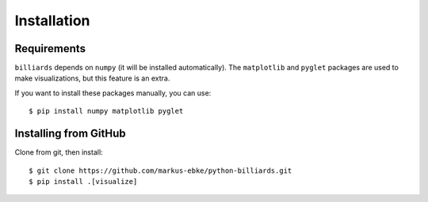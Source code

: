 Installation
============

Requirements
------------

``billiards`` depends on ``numpy`` (it will be installed automatically).
The ``matplotlib`` and ``pyglet`` packages are used to make visualizations, but
this feature is an extra.

If you want to install these packages manually, you can use::

    $ pip install numpy matplotlib pyglet


Installing from GitHub
----------------------

Clone from git, then install::

    $ git clone https://github.com/markus-ebke/python-billiards.git
    $ pip install .[visualize]
